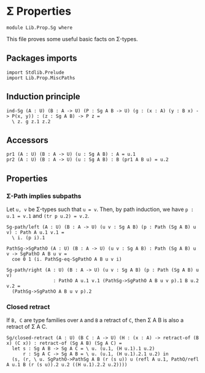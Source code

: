 #+NAME: Sg
#+AUTHOR: Johann Rosain

* \Sigma Properties

  #+begin_src ctt
  module Lib.Prop.Sg where
  #+end_src

This file proves some useful basic facts on \Sigma-types.

** Packages imports

   #+begin_src ctt
  import Stdlib.Prelude
  import Lib.Prop.MiscPaths
   #+end_src

** Induction principle

   #+begin_src ctt
  ind-Sg (A : U) (B : A -> U) (P : Sg A B -> U) (g : (x : A) (y : B x) -> P(x, y)) : (z : Sg A B) -> P z =
    \ z. g z.1 z.2
   #+end_src

** Accessors

   #+begin_src ctt
  pr1 (A : U) (B : A -> U) (u : Sg A B) : A = u.1
  pr2 (A : U) (B : A -> U) (u : Sg A B) : B (pr1 A B u) = u.2
   #+end_src

** Properties

*** \Sigma-Path implies subpaths

Let =u, v= be \Sigma-types such that =u = v=. Then, by path induction, we have =p : u.1 = v.1= and =(tr p u.2) = v.2=.
#+begin_src ctt
  Sg-path/left (A : U) (B : A -> U) (u v : Sg A B) (p : Path (Sg A B) u v) : Path A u.1 v.1 =
    \ i. (p i).1

  PathSg->SgPathO (A : U) (B : A -> U) (u v : Sg A B) : Path (Sg A B) u v -> SgPathO A B u v =
    coe 0 1 (i. PathSg-eq-SgPathO A B u v i)

  Sg-path/right (A : U) (B : A -> U) (u v : Sg A B) (p : Path (Sg A B) u v)
                   : PathO A u.1 v.1 (PathSg->SgPathO A B u v p).1 B u.2 v.2 =
    (PathSg->SgPathO A B u v p).2
#+end_src

*** Closed retract
If =B, C= are type families over =A= and =B= a retract of =C=, then \Sigma A B is also a retract of \Sigma A C.
#+begin_src ctt
  Sg/closed-retract (A : U) (B C : A -> U) (H : (x : A) -> retract-of (B x) (C x)) : retract-of (Sg A B) (Sg A C) =
    let s : Sg A B -> Sg A C = \ u. (u.1, (H u.1).1 u.2)
        r : Sg A C -> Sg A B = \ u. (u.1, (H u.1).2.1 u.2) in
    (s, (r, \ u. SgPathO->PathSg A B (r (s u)) u (refl A u.1, PathO/refl A u.1 B (r (s u)).2 u.2 ((H u.1).2.2 u.2))))
#+end_src

#+RESULTS:
: Typecheck has succeeded.
